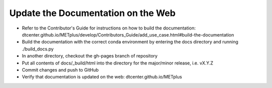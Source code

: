 Update the Documentation on the Web
-----------------------------------

- Refer to the Contributor's Guide for instructions on how to build the
  documentation:
  dtcenter.github.io/METplus/develop/Contributors_Guide/add_use_case.html#build-the-documentation
- Build the documentation with the correct conda environment by entering the
  docs directory and running ./build_docs.py
- In another directory, checkout the gh-pages branch of repository
- Put all contents of docs/_build/html into the directory for the major/minor release,
  i.e. vX.Y.Z
- Commit changes and push to GitHub
- Verify that documentation is updated on the web: dtcenter.github.io/METplus
